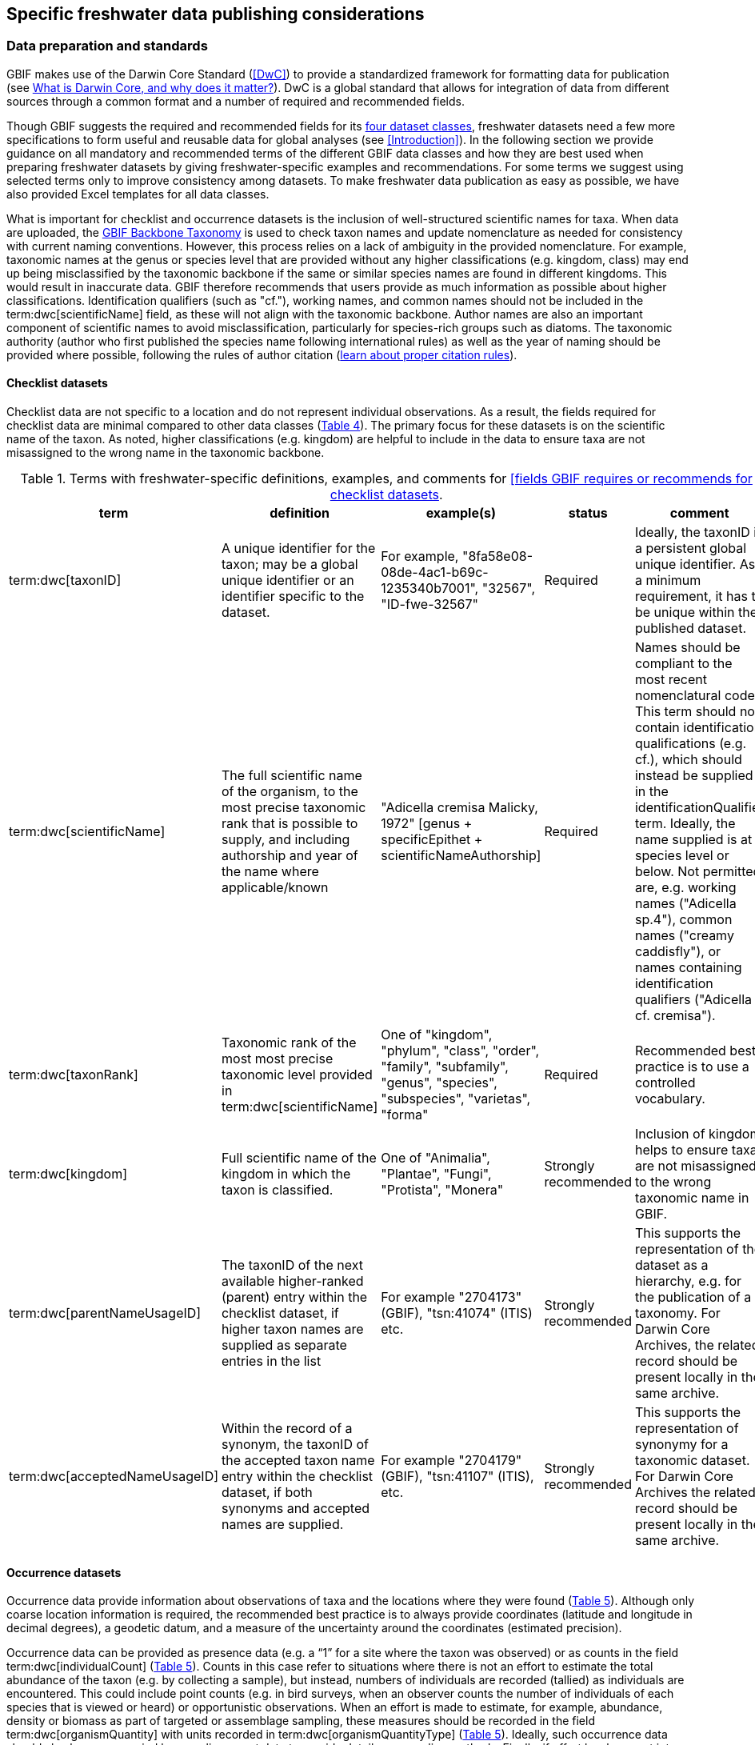 [[publishing-considerations]]
== Specific freshwater data publishing considerations

[[data-prep-and-standards]]
=== Data preparation and standards

GBIF makes use of the Darwin Core Standard (<<DwC>>) to provide a standardized framework for formatting data for publication (see https://www.gbif.org/darwin-core[What is Darwin Core, and why does it matter?^]). DwC is a global standard that allows for integration of data from different sources through a common format and a number of required and recommended fields. 

Though GBIF suggests the required and recommended fields for its <<gbif-dataset-classes,four dataset classes>>, freshwater datasets need a few more specifications to form useful and reusable data for global analyses (see <<Introduction>>). In the following section we provide guidance on all mandatory and recommended terms of the different GBIF data classes and how they are best used when preparing freshwater datasets by giving freshwater-specific examples and recommendations. For some terms we suggest using selected terms only to improve consistency among datasets. To make freshwater data publication as easy as possible, we have also provided Excel templates for all data classes.

What is important for checklist and occurrence datasets is the inclusion of well-structured scientific names for taxa. When data are uploaded, the https://doi.org/10.15468/39omei[GBIF Backbone Taxonomy^] is used to check taxon names and update nomenclature as needed for consistency with current naming conventions. However, this process relies on a lack of ambiguity in the provided nomenclature. For example, taxonomic names at the genus or species level that are provided without any higher classifications (e.g. kingdom, class) may end up being misclassified by the taxonomic backbone if the same or similar species names are found in different kingdoms. This would result in inaccurate data. GBIF therefore recommends that users provide as much information as possible about higher classifications. Identification qualifiers (such as "cf."), working names, and common names should not be included in the term:dwc[scientificName] field, as these will not align with the taxonomic backbone. Author names are also an important component of scientific names to avoid misclassification, particularly for species-rich groups such as diatoms. The taxonomic authority (author who first published the species name following international rules) as well as the year of naming should be provided where possible, following the rules of author citation (https://code.iczn.org/authorship/article-51-citation-of-names-of-authors/?frame=1[learn about proper citation rules^]).

[[checklist-datasets]]
==== Checklist datasets

Checklist data are not specific to a location and do not represent individual observations. As a result, the fields required for checklist data are minimal compared to other data classes (<<table-04,Table 4>>). The primary focus for these datasets is on the scientific name of the taxon. As noted, higher classifications (e.g. kingdom) are helpful to include in the data to ensure taxa are not misassigned to the wrong name in the taxonomic backbone.

[[table-04]]
.Terms with freshwater-specific definitions, examples, and comments for https://www.gbif.org/data-quality-requirements-checklists[[fields GBIF requires or recommends for checklist datasets^].
[cols="%autowidth"]
|===
|term |definition |example(s) |status |comment

|term:dwc[taxonID]
|A unique identifier for the taxon; may be a global unique identifier or an identifier specific to the dataset.
|For example, "8fa58e08-08de-4ac1-b69c-1235340b7001", "32567", "ID-fwe-32567"
|Required
|Ideally, the taxonID is a persistent global unique identifier. As a minimum requirement, it has to be unique within the published dataset.

|term:dwc[scientificName]
|The full scientific name of the organism, to the most precise taxonomic rank that is possible to supply, and including authorship and year of the name where applicable/known	
|"Adicella cremisa Malicky, 1972" [genus + specificEpithet + scientificNameAuthorship]
|Required	
|Names should be compliant to the most recent nomenclatural code. This term should not contain identification qualifications (e.g. cf.), which should instead be supplied in the identificationQualifier term. Ideally, the name supplied is at species level or below. Not permitted are, e.g. working names ("Adicella sp.4"), common names ("creamy caddisfly"), or names containing identification qualifiers ("Adicella cf. cremisa").

|term:dwc[taxonRank]
|Taxonomic rank of the most most precise taxonomic level provided in term:dwc[scientificName]
|One of "kingdom", "phylum", "class", "order", "family", "subfamily", "genus", "species", "subspecies", "varietas", "forma"
|Required
|Recommended best practice is to use a controlled vocabulary.

|term:dwc[kingdom]
| Full scientific name of the kingdom in which the taxon is classified.
|One of "Animalia", "Plantae", "Fungi", "Protista", "Monera"
|Strongly recommended
|Inclusion of kingdom helps to ensure taxa are not misassigned to the wrong taxonomic name in GBIF.

|term:dwc[parentNameUsageID]
|The taxonID of the next available higher-ranked (parent) entry within the checklist dataset, if higher taxon names are supplied as separate entries in the list
|For example "2704173" (GBIF), "tsn:41074" (ITIS) etc.
|Strongly recommended
|This supports the representation of the dataset as a hierarchy, e.g. for the publication of a taxonomy. For Darwin Core Archives, the related record should be present locally in the same archive. 

|term:dwc[acceptedNameUsageID]
|Within the record of a synonym, the taxonID of the accepted taxon name entry within the checklist dataset, if both synonyms and accepted names are supplied.
|For example "2704179" (GBIF), "tsn:41107" (ITIS), etc.
|Strongly recommended
|This supports the representation of synonymy for a taxonomic dataset. For Darwin Core Archives the related record should be present locally in the same archive.

|===

[[occurrence-datasets]]
==== Occurrence datasets

Occurrence data provide information about observations of taxa and the locations where they were found (<<table-05,Table 5>>). Although only coarse location information is required, the recommended best practice is to always provide coordinates (latitude and longitude in decimal degrees), a geodetic datum, and a measure of the uncertainty around the coordinates (estimated precision). 

Occurrence data can be provided as presence data (e.g. a “1” for a site where the taxon was observed) or as counts in the field term:dwc[individualCount] (<<table-05,Table 5>>). Counts in this case refer to situations where there is not an effort to estimate the total abundance of the taxon (e.g. by collecting a sample), but instead, numbers of individuals are recorded (tallied) as individuals are encountered. This could include point counts (e.g. in bird surveys, when an observer counts the number of individuals of each species that is viewed or heard) or opportunistic observations. When an effort is made to estimate, for example, abundance, density or biomass as part of targeted or assemblage sampling, these measures should be recorded in the field term:dwc[organismQuantity] with units recorded in term:dwc[organismQuantityType] (<<table-05,Table 5>>). Ideally, such occurrence data should also be accompanied by sampling-event data to provide details on sampling methods. Finally, if effort has been put into recording true absences (e.g. through systematic and/or extensive sampling procedures), then presence or absence can be recorded in the field term:dwc[occurrenceStatus] (<<table-05,Table 5>>). These distinctions will facilitate meta-analysis of data collected in a similar manner or will allow for data to be adjusted as needed for analysis (e.g. all data converted to presence data). 

[[table-05]]
.Terms with freshwater-specific definitions, examples, and comments for https://www.gbif.org/data-quality-requirements-occurrences[fields GBIF requires or recommends for occurrence datasets^]
[cols="%autowidth"]
|===
|Term	|Freshwater definition |Example |Status |Comment

|term:dwc[occurrenceID]
|Identifier for the occurrence; in the absence of a persistent global unique identifier, construct one from a combination of identifiers in the record that will most closely make the occurrenceID globally unique
|"AT:BOKU:DAN_0003:8755" (country:institutionCode:sampleCode:speciesID)
|Required
|This should be a unique identifier for the occurrence, allowing the same occurrence to be recognised across dataset versions as well as through data downloads and use. At the very least the identifier should be unique to the dataset, and ideally a globally unique identifier.

|term:dwc[basisOfRecord]
|The specific nature (type) of the individual data record
|One of "PreservedSpecimen", "FossilSpecimen", "LivingSpecimen"
|Required
|Use "PreservedSpecimen", if the species is preserved somewhere, so that checking back is possible. "FossilSpecimen" refers to fossil samples from, e.g. sediment cores. "LivingSpecimen" refers to observations of living organisms that were not collected (e.g. catch and release or point count).

|term:dwc[scientificName]
|The full scientific name of the organism, to the most precise taxonomic rank that is possible to supply, and including authorship and year of the name where applicable/known.
|"Adicella cremisa Malicky, 1972" (genus + specificEpithet + scientificNameAuthorship)
|Required
|"Names should be compliant to the most recent nomenclatural code (see https://code.iczn.org/authorship/article-51-citation-of-names-of-authors/?frame=1[ICZN Code^]). This term should not contain identification qualifications (e.g. cf.), which should instead be supplied in the identificationQualifier term. Ideally, the name supplied is at species level or below. Not permitted are, e.g. working names ("Adicella sp.4"), common names ("creamy caddisfly"), or names containing identification qualifiers ("Adicella cf. cremisa").

|term:dwc[eventDate]
|The date or interval during which an event occurred/the occurrence record was collected; not suitable for a time in a geological context (e.g. 5000 BP)
|"1809-02-12" (12 February 1809)
|Required
|Use the following format: `yyyy-mm-dd` four-digit year-month-day. Please make sure to provide separate columns for year, month and day as well (see freshwater recommended terms). Note that the time should not be included as part of this element, please use eventTime instead where required.

|term:dwc[eventID] +
(_if linked to an event_)
|Identifier for the set of information associated with an event (something that occurs at a place and time) allowing to link individual occurrences to a specific event; may be a global unique identifier or an identifier specific to the dataset.
|"AT:BOKU:DAN_0003:MHS" (country:institutionCode:sampleCode:method)
|Required, if event data are available
|If occurrence has event data (e.g. methods metadata describing the sampling event during which the occurrence was recorded), provide the identifier for the information associated with the event. This can e.g. be entered as the term:dwc[occurrenceID] without the species code and with the method added.

|term:dwc[taxonRank]
|Taxonomic rank of the most most precise taxonomic level provided in term:dwc[scientificName].
|One of "kingdom", "phylum", "class", "order", "family", "subfamily", "genus", "species", "subspecies", "varietas", forma"
|Strongly recommended
|Recommended best practice is to use a controlled vocabulary.

|term:dwc[kingdom]
|Full scientific name of the kingdom in which the taxon is classified.
|One of "Animalia", "Plantae", "Fungi", "Protista", "Monera"	
|Strongly recommended
|Inclusion of kingdom helps to ensure taxa are not misassigned to the wrong taxonomic name in GBIF.

|term:dwc[decimalLatitude]
|Geographic latitude (in decimal degrees, using the spatial reference system given in term:dwc[geodeticDatum]) of the geographic center of a location.	
|"-41.0983423"	
|Strongly recommended
|Positive values are north of the Equator, negative values are south of it. Legal values lie between -90 and 90, inclusive. For freshwater data, best practice is that coordinates are mandatory, although the GBIF data description indicates that this can be coarse (e.g. country).

|term:dwc[decimalLongitude]
|Geographic longitude (in decimal degrees, using the spatial reference system given in term:dwc[geodeticDatum]) of the geographic center of a location.
|"-121.1761111"
|Strongly recommended
|Positive values are east of the Greenwich Meridian, negative values are west of it. Legal values lie between -180 and 180, inclusive. For freshwater data, best practice is that coordinates are mandatory, although the GBIF data description indicates that this can be coarse (e.g. country).

|term:dwc[geodeticDatum]
|The coordinate system and set of reference points upon which the geographic coordinates given in term:dwc[decimalLatitude] and term:dwc[decimalLongitude] are based.
|"EPSG:4326", "WGS84", "unknown"	
|Strongly recommended
|Recommended best practice is to use the EPSG code of the spatial reference system, if known. If no geodetic datum is specified, GBIF's indexing process assumes "WGS84".

|term:dwc[coordinateUncertaintyInMeters]
|The horizontal distance (in meters) from the given term:dwc[decimalLatitude] and term:dwc[decimalLongitude] describing the smallest circle containing the whole of the location.
|"30" (reasonable lower limit on or after 2000-05-01 of a GPS reading under good conditions if the actual precision was not recorded at the time) +
"100" (reasonable lower limit before 2000-05-01 of a GPS reading under good conditions if the actual precision was not recorded at the time)
|Strongly recommended
|Leave the value empty if the uncertainty is unknown, cannot be estimated, or is not applicable (because there are no coordinates). Zero is not a valid value for this term.

|term:dwc[countryCode]
|Standard code for the country in which the location occurs.
|"AR" (Argentina) +
"SV" (El Salvador)
|Strongly recommended
|Recommended best practice is to use ISO 3166-1-alpha-2 country codes. Recommended best practice is to leave this field blank if the location spans multiple entities at this administrative level.

|term:dwc[individualCount]
|Number of individuals at the time of the occurrence, indicated as presence or as a count.
|"1"
|Strongly recommended
|If you have presence data, please indicate "1" here. If a dataset derives from observed counts (e.g. point counts or opportunistic observations of individuals as encountered), enter the counts here. As these are only counts (not density or biomass), there are no units. If the dataset derives from efforts to estimate abundance of particular taxa (targeted sampling) or composition/abundance of different taxa in the assemblage (assemblage sampling), please enter abundance under organismQuantity with "individuals" entered under organismQuantityType. If the dataset derives from standard protocols for measuring and monitoring biodiversity or abundance, please consider to use the sampling-event dataset.

|term:dwc[organismQuantity]
|Number or enumeration value for the quantity of Organisms as abundance, density, or biomass.
|"27" [organismQuantity] with "individuals per m2" [organismQuantityType] +
"12.5" [organismQuantity] with "% biomass" [organismQuantityType] +
"150" [organismQuantitiy] with "mg dry mass" [organismQuantityType] +
"800" [organismQuantity] with "individuals" [organismQuantityType]
|Strongly recommended
|An entry for organismQuantity must have a corresponding term:dwc[organismQuantityType]. If you have abundance data, fill in the number individuals and add unit for it in term:dwc[organismQuantityType]. If the dataset derives from efforts to estimate abundance of particular taxa (targeted sampling) or composition/abundance of different taxa in the assemblage (assemblage sampling), please enter abundance here with "individuals" entered under organismQuantityType. If the dataset derives from standard protocols for measuring and monitoring biodiversity or abundance, please consider to use the sampling-event dataset.

|term:dwc[organismQuantityType]
|Type of quantification system used for the quantity of Organisms
|"27" [organismQuantity] with "individuals per m2" [organismQuantityType] +
"12.5" [organismQuantity] with "% biomass" [organismQuantityType] +
"150" [organismQuantitiy] with "mg dry mass" [organismQuantityType] +
"800" [organismQuantity] with "individuals" [organismQuantityType]
|Strongly recommended
|A organismQuantityType must have a corresponding organismQuantity. If you have abundance data, fill in the number individuals in organismQuantity and add unit for it here.

|term:dwc[occurrenceStatus ]
|Statement about the presence or absence of a Taxon at a location
|One of "present" or "absent"
|Share _if available_	
|For occurrences, the default vocabulary is recommended to consist of present and absent, but absent should only be used if it is a true absence, e.g. effort was put into trying to detect the species and it was not detected. For example, if using targeted sampling to estimate species range, true absences can be identifed here, or if a species was previous noted at this location but was not there at the time of the sampling (potentially indicating species loss), then please indicate "absent" here.

|===

[[sampling-event-datasets]]
==== Sampling-event datasets

When occurrence data have additional metadata describing sampling methods, this is called an event and the additional metadata are provided as sampling-event data (<<table-06,Table 6>>). Please note that each event dataset consists of two files: the sampling-event dataset and the associated occurrence dataset. The associated occurrence dataset looks like the one in <<Occurrence datasets,§2.1.2>>. but needs to be amended with the term:dwc[eventID] (mandatory; identifying the event and linking the two datasets) and the term:dwc[occurrenceStatus] (recommended to indicate whether a taxon was present or absent at a site). 

Sampling methods are described in the sampling-event dataset with the field term:dwc[samplingProtocol], which provides a name/link to a specific protocol and/or description of the protocol (<<table-06,Table 6>>). The recommended best practice is to have a separate event for each sampling method used. In addition to describing the protocol, the field term:dwc[sampleSizeValue] and term:dwc[sampleSizeUnit] can be used to indicate the spatial or temporal extent of sampling for the described sampling event, as a measure of sampling effort for each event. In addition, the field term:dwc[samplingEffort] can be used to record the total effort spent on the event, for example, when there were multiple nets, multiple <<microhabitats,microhabitat>> sampled, or multiple periods of time over which sampling occurred. Additional details about sampling methods are recommended to be included in the freshwater DwC extensions described in <<Freshwater DwC extension,§3.1>>. 

[[table-06]]
.Terms with freshwater-specificdefinitions, examples, and comments for https://www.gbif.org/data-quality-requirements-sampling-events[fields GBIF requires or recommends for sampling-event datasets^]
[cols="%autowidth"]
|===
|Term	|Freshwater definition |Example |Status |Comment

|term:dwc[eventID]
|Identifier for the set of information associated with an event (something that occurs at a place and time) allowing to link individual occurrences to a specific event; may be a global unique identifier or an identifier specific to the dataset
|"AT:BOKU:DAN_0003:MHS1" (country:institutionCode:sampleCode:method)
|Required
|If occurrence has event data (e.g. methods metadata describing the sampling event during which the occurrence was recorded), provide the identifier for the information associated with the event. This can e.g. be entered as the occurrenceID without the species code and with the method added.

|term:dwc[eventDate]
|The date or interval during which an event occurred/the occurrence record was collected; not suitable for a time in a geological context.
|"1809-02-12" (12 February 1809)
|Required
|Use the following format: four-digit year - month - day `yyyy-mm-dd`. Please make sure to provide separate columns for year, month and day as well (see freshwater recommended terms). Note that the time should not be included as part of this element, please use eventTime instead where required.

|term:dwc[samplingProtocol]
|Names of, references to, or descriptions of the methods or protocols used during an event.
|"Environment Canada. (2012). Canadian Aquatic Biomonitoring Network Field Manual - Wadeable Streams. Available at http://publications.gc.ca/pub?id=9.696248&sl=0" +
"SS–EN 27 828, Water quality - Methods for biological sampling - Guidance on  the handnet sampling of benthic macroinvertebrates" +
"net fishing and full/partly following NS-EN 14757"
|Required	
|Recommended best practice is describe an event with no more than one sampling protocol/method, and have a separate event for each method used, with occurrences separated by method. If a more detailed description of the method or protocol exists, providing a reference is strongly encouraged.

|term:dwc[sampleSizeValue]
|Numeric value for a measurement of the size (time duration, length, area, or volume) of an indivdual sample in the sampling event.
|"5" (sampleSizeValue with "metre" as term:dwc[sampleSizeUnit])
|Required
|A sampleSizeValue must have a corresponding term:dwc[sampleSizeUnit]. The sample size can relate to time duration, a spatial length (e.g. of a trawl), an area or a volume. 

|term:dwc[sampleSizeUnit]
|The unit of measurement of the size (time duration, length, area, or volume) of a sample in a sampling event.
|"minute", "metre", "square metre"
|Required
|A sampleSizeUnit must have a corresponding term:dwc[sampleSizeValue]. Recommended best practice is to use a controlled vocabulary for the sampleSizeUnit.

|term:dwc[parentEventID]
|Identifier for the broader event that groups this and potentially other events; may be a global unique identifier or an identifier specific to the dataset.
|"A1" (parentEventID to identify a transect of samples with its own eventIDs: "A1:1", "A1:2"), "AT:BOKU:DAN" (country:institutionCode:projectCode)
|Strongly recommended
|Used in situations where the event is part of an event series. In order to be able to reference a parent event, this event needs to be specified as a separate entry, typically within the same dataset, carrying its own eventID. Refer to the eventID of the parent event in the sample event record to specify the relationship between the two entries.

|term:dwc[samplingEffort]
|Measure for the amount of effort expended during an event.
|"40 trap-nights", "10 observer-hours"
|Strongly recommended
|Used to provide evidence of the rigour of the sampling event, e.g. the number of people involved, total area sampled (summed across different sampled microhabitats), or the total number of hours spent on the event (e.g. net set time summed across multiple nets). There is no controlled vocabulary, but the recommendation is to keep this information brief and factual, giving users enough information to compare between sampling events.

|term:dwc[locationID]
|Identifier that links to a set of data describing the sample event location, if available; may be a global unique identifier or an identifier specific to the dataset.
|"http://www.geonames.org/10793757/dnb-6.html"
|Strongly recommended
|If such a reference cannot be meaningfully supplied, consider supplying more location details, e.g. through use of the data elements term:dwc[locality], term:dwc[minimumElevationInMeters], term:dwc[minimumDepthInMeters], term:dwc[stateProvince], term:dwc[locationRemarks] etc.

|term:dwc[decimalLatitude]
|Geographic latitude (in decimal degrees, using the spatial reference system given in geodeticDatum) of the geographic center of a location.
|"-41.0983423"
|Strongly recommended
|Positive values are north of the Equator, negative values are south of it. Note that a sample event that spans an area rather than a point location should additionally supply the coordinateUncertaintyInMeters to specify the approximate extension of the area. 

|term:dwc[decimalLongitude]
|Geographic longitude (in decimal degrees, using the spatial reference system given in geodeticDatum) of the geographic center of a location.
|"-121.1761111"
|Strongly recommended
|Positive values are east of the Greenwich Meridian, negative values are west of it. Note that a sample event that spans an area rather than a point location should additionally supply the coordinateUncertaintyInMeters to specify the approximate extension of the area. 

|term:dwc[geodeticDatum]
|The coordinate system and set of reference points upon which the geographic coordinates given in term:dwc[decimalLatitude] and term:dwc[decimalLongitude] are based.
|"EPSG:4326", "WGS84", "unknown"
|Strongly recommended
|Recommended best practice is to use the EPSG code of the spatial reference system, if known. If no geodetic datum is specified, GBIF's indexing process assumes "WGS84".

|term:dwc[coordinateUncertaintyInMeters] 
|The horizontal distance (in meters) from the given term:dwc[decimalLatitude] and term:dwc[decimalLongitude] describing the smallest circle containing the whole of the location.
|"30" (reasonable lower limit on or after 2000-05-01 of a GPS reading under good conditions if the actual precision was not recorded at the time) +
"100" (reasonable lower limit before 2000-05-01 of a GPS reading under good conditions if the actual precision was not recorded at the time)
|Share, if available	
|Leave the value empty if the uncertainty is unknown, cannot be estimated, or is not applicable (because there are no coordinates). Zero is not a valid value for this term. Uncertainty can be used to specify the radius of a sampling area around a central point provided in term:dwc[decimalLatitude] and term:dwc[decimalLongitude].

|term:dwc[footprintWKT]
|An area description, specifying the location of the sample event in well-known text (WKT) markup language
|"POLYGON ((10 20, 11 20, 11 21, 10 21, 10 20))" +
(a one-degree bounding box with opposite corners at longitude=10, latitude=20 and longitude=11, latitude=21)
|Strongly recommended
|A WKT representation of the shape (footprint, geometry) that defines the location. This differs from the point-radius representation that is combined from the elements term:dwc[decimalLatitude], term:dwc[decimalLongitude] and term:dwc[coordinateUncertaintyInMeters] in that it can define shapes that are not circles. Note that it is possible to supply both a point-radius and a footprintWKT location for the same sample event.

|term:dwc[footprintSRS]
|The ellipsoid, geodetic datum, or spatial reference system (SRS) upon which the geometry given in footprintWKT is based.
|"EPSG:4326", "unknown"
|Strongly recommended
|Recommended best practice is to use the EPSG code of the SRS, if known. If none of these is known, use the value "unknown". It is also permitted to provide the SRS in Well-Known-Text, especially if no EPSG code provides the necessary values for the attributes of the SRS. Do not use this term to describe the SRS of the decimalLatitude and decimalLongitude, nor of any verbatim coordinates - use the geodeticDatum and verbatimSRS instead.

|term:dwc[countryCode]
|Standard code for the country in which the location occurs.
|"AR" (Argentina) +
"SV" (El Salvador)	
|Strongly recommended
|Recommended best practice is to use ISO 3166-1-alpha-2 country codes. Recommended best practice is to leave this field blank if the location spans multiple entities at this administrative level.

|===

[[freshwater-amendments]]
=== Specific requirements for publishing freshwater data (freshwater amendments)

<<table-07,Table 7>> lists the <<DwC>> fields that would be useful to add to freshwater datasets to allow for large-scale data compilation and analysis. Freshwater amendment fields are tagged as:

* *Freshwater mandatory*: as an addition to the GBIF mandatory fields, we recommend mandatory fields for freshwater samples
* *Freshwater recommended*: data that are useful to be reported
* *Freshwater conditional*: data that should be reported, but that are only relevant to particular <<organism group,organism groups>> or habitats (as indicated)

We provide examples for the content of the fields, and where necessary, even selection lists to choose from.

The freshwater amendments include general fields describing the site where the observation was made, such as the water body name, a description of the location and the elevation (<<table-07,Table 7>>). In addition, there are fields that describe the sampled habitat, such as the depth of sampling, the <<microhabitat>> (e.g. sand, gravel, cobble), and any abiotic measurements taken in the field, including temperature, pH and dissolved oxygen (<<table-07,Table 7>>). Other freshwater-specific habitat descriptions, including the <<biome>>, <<ecosystem functional group>>, <<lake zone>> and <<river mesohabitat>> can be entered in the term:dwc[dynamicProperties] field, although the ultimate goal is to create a freshwater DwC extension in GBIF (see <<Freshwater DwC extension,§3.1>>). 

Further details about the event time and date are also recommended for inclusion (<<table-07,Table 7>>). For example, it is recommended that data providers include year, month and day as separate columns in their data. This avoids ambiguities that might occur due to regional differences in how year, month, and day are combined into a single field (e.g. confusion of month and day). Furthermore, it is important that all years be entered as four-digit numbers, as historical data (e.g. early 1900s) might be present in GBIF because of digitizing of old records, and full four-digit years ensure that dates are not mishandled. 

Additional fields for observation data include the sex and life stage, both of which are conditional based on the organism group (for example, sex can be determined and is relevant for fish, mammals, birds, and decapods; life stage can be determined and is relevant for copepods, <<benthic>> macroinvertebrates, fish and birds). Furthermore, additional fields provide detail on the identification of the observed taxon, such as references and verification status.

Sampling method details recommended to be included as part of the freshwater DwC extension are fields for sampling equipment (e.g. type of net or sampler), mesh size of nets, and sample processing protocols. Each of these details has been shown to be vital to selecting data for meta-analysis (https://caff.is/freshwater[Lento et al. 2019^]; https://doi.org/10.1111/fwb.13873[Goedkoop et al. 2022^], and including separate fields for them instead of grouping them all within the protocol field increases the chances that complete information will be provided without ambiguities.

[[table-07]]
.Terms, definitions, examples, and comments for the terms recommended to be included with freshwater data. The dataset in which each field should be included (metadata, occurrence or event) is indicated, as is whether fields are mandatory, recommended, or conditional on particular organism groups (https://dwc.tdwg.org/list/[more information^] on the specific fields).
[cols="%autowidth"]
|===
|Term	|Freshwater definition |Example |Status |Comment |Inclusion

|term:dwc[rightsHolder]
|a person or organisation owning or managing the rights over the resource
|"BOKU University" (University of Natural Resources and Life Sciences, BOKU Vienna)
|Strongly recommended
| 
|Metadata

|term:dwc[institutionCode]
|Name or acronym of the institution having custody of the dataset or record.
|"BOKU" (University of Natural Resources and Life Sciences, BOKU Vienna) +
"UNB" (University New Brunswick)
|Required		
| 
|Metadata

|term:dwc[collectionID]
|Identifier for the collection or dataset from which the record was derived.
|"urn:lsid:biocol.org:col:34818", "https://www.gbif.org/grscicoll/collection/fbd3ed74-5a21-4e01-b86a-33d36f032d9c"
|Strongly recommended
|For physical specimens, the recommended best practice is to use a globally unique and resolvable identifier from a collections registry such as the https://scientific-collections.gbif.org/[Global Registry of Scientific Collections^].
|Occurrence

|term:dwc[informationWithheld]
|Additional information that exists, but that has not been shared in the given record.
|"location information not given for endangered species"
|Strongly recommended
|A note on possible information that was intentionally not included into the dataset.
|Occurrence

|term:dwc[dynamicProperties]
|List of additional measurements, facts, characteristics, or assertions about the record; meant to provide a mechanism for structured content.
|"biome:river", "ecosystem functional group:lowland river", "microhabitat:sand", "data category:opportunistic observation", "type of contribution:community-based research data", "organism group:fish"
|Strongly recommended
|Recommended best practice is to use a "key:value" encoding schema for a data interchange format (such as JSON). Please use this field for adding information on e.g. biome, ecosystem functional group or microhabitat until the freshwater extension is created and available for use. Note that this field is not searchable on GBIF.
|Occurrence

|term:dwc[recordedBy]
|A list (concatenated and separated) of names of people, groups or organizations responsible for recording the original occurrence; the primary collector or observer should be listed first.
|"Jen Lento \| Astrid Schmidt-Kloiber"
|Strongly recommended
|Recommended best practice is to separate the values in a list with space vertical bar space, or post (\|).  
|Occurrence

|term:dwc[sex]
|The sex of the individual(s) represented in the occurrence.
|One of "female" or "male"
|Share, if available (based on the organism group (Decapoda, fish, mammals, birds))
| 
|Occurrence

|term:dwc[lifeStage]
|The age class or life stage of the Organism(s) at the time the occurrence was recorded.
|One of "egg", "larva", "adult", "subimago", "juvenile", "nymph", "early instar", "young of year", "nauplii", "copepodite"
|Share, if available (based on the organism group (benthic invertebrates, zooplankton - Copepoda, fish, birds))
| 
|Occurrence

|term:dwc[occurrenceRemarks]
|Comments or notes about the occurrence
|"found dead outside of the water"
|Strongly recommended
| 
|Occurrence

|term:dwc[eventType]
|The nature of the event
|"sample", "observation", "bioblitz", "expedition", "survey", "project", "site visit", "biotic interaction"
|Strongly recommended
| 
|Event

|term:dwc[eventTime]
|The time or interval during which an event occurred.
|"14:07-0600" (2:07pm in the time zone six hours earlier than UTC) +
"13:00:00Z/15:30:00Z" (the interval between 1pm UTC and 3:30pm UTC)
|Share, if available
|Recommended best practice is to use a time of day that conforms to ISO 8601-1:2019. Please also add the time zone in relation to UTC.
|Event

|term:dwc[year]
|Four-digit year in which the event occurred.
|"2008"
|Share, if available	
|Please fill this column additionally to the eventDate.
|Occurrence +
Event

|term:dwc[month] 
|Month in which the event occurred
|"1" (January), "10" (October)	
|Share, if available
|Please fill this column additionally to the term:dwc[eventDate].	
|Occurrence +
Event

|term:dwc[day]
|Day of the month on which the event occurred.
|"9", "28"
|Share, if available
|Please fill this column additionally to the eventDate.
|Occurrence +
Event

|term:dwc[verbatimEventDate]
|The verbatim original representation of the date and time information for an event.
|"spring 1900", "Marzo 2002"
|Share, if available
|Please keep your original date/time stamp here (if applicable).
|Occurrence +
Event

|term:dwc[habitat]
|A category or description of the habitat in which the event occurred.
|"sand", "silt", "clay", "gravel", "pebble", "cobble", "boulder", "rocky substrate", "vegetation", "wood", "bedrock", "air", "water column", "shoreline", "water surface"	
|Share, if available
|Enter the freshwater microhabitat here.	
|Occurrence

|term:dwc[eventRemarks]
|Comments or notes about the event.
|"After the recent rains the river is nearly at flood stage."
|Share, if available
| 
|Event

|term:dwc[waterBody]
|Name of the water body in which the location occurs
|"River Danube", "Lake Constance"
|Required
|Recommended best practice is to use a controlled vocabulary such as the Getty Thesaurus of Geographic Names. 	
|Occurrence

|term:dwc[locality]
|The specific description of the place, providing regional context to the observation
|"25 km downstream Vienna"
|Strongly recommended
|Less specific geographic information can be provided in other geographic terms (term:dwc[higherGeography], term:dwc[continent], term:dwc[country], term:dwc[stateProvince], term:dwc[county], term:dwc[municipality], term:dwc[waterBody], term:dwc[island], term:dwc[islandGroup).
|Occurrence

|term:dwc[minimumElevationInMeters]
|The lower limit of the range of elevation (altitude, usually above sea level), in meters.
|"100"
|Strongly recommended
|If sampling was done at one altitude only (e.g. no range), enter the actual altitude at which your sample was taken and leave maximumElevationInMeters blank.
|Occurrence

|term:dwc[maximumElevationInMeters]
|The upper limit of the range of elevation (altitude, usually above sea level), in metres.
|"200"	
|Share, if available	
|If sampling was done at one altitude only (e.g. no range), enter the actual altitude at which your sample was taken in minimumElevationInMeters and leave maximumElevationInMeters blank.	
|Occurrence

|term:dwc[verbatimElevation]
|The original description of the elevation (altitude, usually above sea level) of the location.
|"100-200 m"	
|Share, if available
| 
| 

|term:dwc[minimumDepthInMeters]
|The lesser depth of a range of depth below the local surface, in metres.
|"0.5"	
|Strongly recommended
|If sampling took place over a range of depths (e.g. depth-integrated sample or composite sample from water column), enter the minimum depth here and the maximum depth of the range in term:dwc[maxiumDepthInMeters]. If sampling was depth-specific (e.g. at one single depth), enter the actual depth in which your sample was taken and leave term:dwc[maximumDepthInMeters] blank.
|Occurrence

|term:dwc[maximumDepthInMeters]
|The greater depth of a range of depth below the local surface, in metres.
|"1"
|Share, if available
|If sampling took place over a range of depths (e.g. depth-integrated sample or composite sample from water column), enter the minimum depth here and the maximum depth of the range in term:dwc[maxiumDepthInMeters]. If sampling was depth-specific (e.g. at one single depth), enter the actual depth in which your sample was taken in term:dwc[minimumDepthInMeters] and leave term:dwc[maximumDepthInMeters] blank.	
|Occurrence

|term:dwc[verbatimDepth]
|The original description of the depth below the local surface
|"0.5 - 1 m"	
|Share, if available
| 
|Occurrence

|term:dwc[identificationQualifier]
|A brief phrase or a standard term ("cf.", "aff.") to express the determiner's doubts about the Identification
|"cf."	
|Strongly recommended
|Can be used to add doubts, but it is recommend to only report "safe" records.	
|Occurrence

|term:dwc[identifiedBy]
|	a name or a list (concatenated and separated) of names of people, groups, or organizations who assigned the Taxon to the subject	HYPERLINK "http://rs.tdwg.org/dwc/terms/identifiedBy"http://rs.tdwg.org/dwc/terms/identifiedBy
|"Hans Malicky", "Jen Lento \| Astrid Schmidt-Kloiber"	
|Strongly recommended
|Recommended best practice is to separate the values in a list with space vertical bar space, or post (\|).	
|Occurrence

|term:dwc[identificationReferences]
|A reference or a list (concatenated and separated) of references (publication, global unique identifier, URI) used in the Identification	
|"Malicky, H. 2004 (2nd edtion): Atlas of European Trichoptera. Springer. 1-341."	
|Strongly recommended
|Recommended best practice is to separate the values in a list with space vertical bar space, or post (\|). Add a DOI if available.
|Occurrence

|term:dwc[identificationVerificationStatus]
|A categorical indicator of the extent to which the taxonomic identification has been verified to be correct
|"0" (unverified), "1" (verified)	
|Strongly recommended
|Use "1" for a verification through a renown expert and "0" for an unverified taxon.
|Occurrence

|term:dwc[identificationRemarks]
|Comments or notes about the Identification.
|"H. Malicky"	
|Share, if available (based on term:dwc[identificationVerificationStatus])
|Use this field to indicate the person who has verified the identification. You can also use it for describing difficulties with the identification.
|Occurrence

|term:dwc[class]
|The full scientific name of the class in which the Taxon is classified.
|"Mammalia", "Insecta"
|Share, if available
|Inclusion of class helps to ensure taxa are not misassigned to the wrong taxonomic name in GBIF.
|Occurrence

|term:dwc[vernacularName]
|Common or vernacular name
|"Wassergeistchen", "yellow-bellied toad"
|Strongly recommended		
| 
|Occurrence

|term:dwc[measurementType]
|The nature of the measurement, fact, characteristic, or assertion.
|"temperature", "pH"	
|Share, if available
|This field is for additional measurements in the field, e.g. abiotic data. A measurementType must have a corresponding measurementValue and measurementValue. 	
|Event

|term:dwc[measurementValue]
|The value of the measurement, fact, characteristic, or assertion.
|"-1", "7.1"	
|Share, if available
|This field is for additional measurements in the field, e.g. abiotic data. A measurementType must have a corresponding measurementValue and measurementValue. 	
|Event

|term:dwc[measurementUnit]
|The unit associated with the measurementValue
|"°C", "g", "%"	
|Share, if available
|This field is for additional measurements in the field, e.g. abiotic data. A measurementType must have a corresponding measurementValue and measurementValue. 	
|Event

|term:dwc[measurementMethod]
|A description of or reference to (publication, URI) the method or protocol used to determine the measurement, fact, characteristic, or assertion
|"water thermometer", "pH meter"	
|Share, if available
| 
|Event

|term:dwc[measurementRemarks]
|Comments or notes accompanying the measurementType
|"water partly frozen"
|Share, if available
| 
|Event

|===

